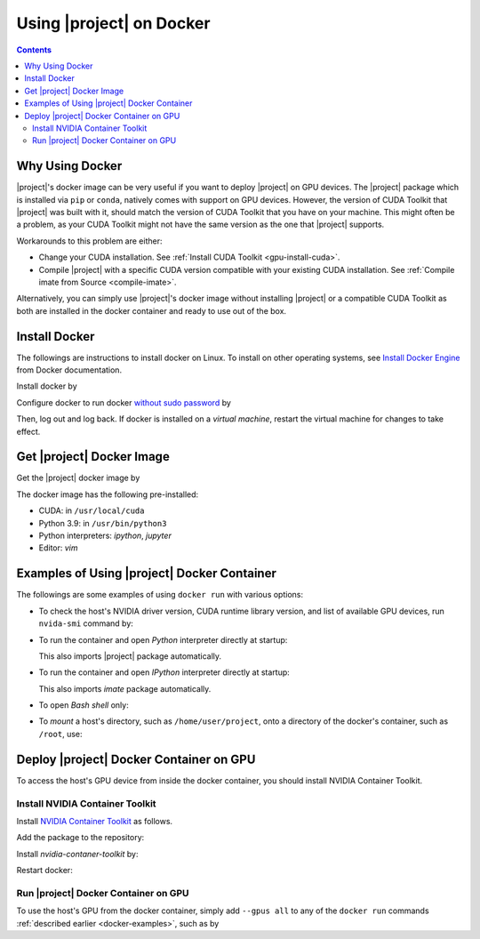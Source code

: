 .. _imate-docker:

Using |project| on Docker
*************************

.. contents::

Why Using Docker
================

|project|'s docker image can be very useful if you want to deploy |project| on GPU devices. The |project| package which is installed via ``pip`` or ``conda``, natively comes with support on GPU devices. However, the version of CUDA Toolkit that |project| was built with it, should match the version of CUDA Toolkit that you have on your machine. This might often be a problem, as your CUDA Toolkit might not have the same version as the one that |project| supports.

Workarounds to this problem are either:

* Change your CUDA installation. See :ref:`Install CUDA Toolkit <gpu-install-cuda>`.
* Compile |project| with a specific CUDA version compatible with your existing CUDA installation. See :ref:`Compile imate from Source <compile-imate>`.

Alternatively, you can simply use |project|'s docker image without installing |project| or a compatible CUDA Toolkit as both are installed in the docker container and ready to use out of the box.

Install Docker
==============

The followings are instructions to install docker on Linux. To install on other operating systems, see `Install Docker Engine <https://docs.docker.com/engine/install/ubuntu/>`_ from Docker documentation.

Install docker by

.. tab-set::

    .. tab-item:: Ubuntu/Debian
        :sync: ubuntu

        .. prompt:: bash

            sudo apt update
            sudo apt install ca-certificates curl gnupg lsb-release
            sudo mkdir -p /etc/apt/keyrings
            curl -fsSL https://download.docker.com/linux/ubuntu/gpg | \
                sudo gpg --dearmor -o /etc/apt/keyrings/docker.gpg
            echo "deb [arch=$(dpkg --print-architecture) signed-by=/etc/apt/keyrings/docker.gpg] \
                https://download.docker.com/linux/ubuntu \
                $(lsb_release -cs) stable" | sudo tee /etc/apt/sources.list.d/docker.list > /dev/null
            sudo apt update
            sudo apt install docker-ce docker-ce-cli containerd.io docker-compose-plugin

    .. tab-item:: CentOS 7
        :sync: centos

        .. prompt:: bash

            sudo yum install -y yum-utils
            sudo yum-config-manager --add-repo https://download.docker.com/linux/centos/docker-ce.repo
            sudo yum install docker-ce docker-ce-cli containerd.io docker-compose-plugin
            sudo systemctl enable docker.service
            sudo systemctl enable containerd.service
            sudo systemctl start docker

    .. tab-item:: RHEL 9
        :sync: rhel

        .. prompt:: bash

            sudo yum install -y yum-utils
            sudo yum-config-manager --add-repo https://download.docker.com/linux/centos/docker-ce.repo
            sudo yum install docker-ce docker-ce-cli containerd.io docker-compose-plugin
            sudo systemctl enable docker.service
            sudo systemctl enable containerd.service
            sudo systemctl start docker

Configure docker to run docker `without sudo password <https://docs.docker.com/engine/install/linux-postinstall/>`_ by

.. prompt:: bash

    sudo groupadd docker
    sudo usermod -aG docker $USER

Then, log out and log back. If docker is installed on a *virtual machine*, restart the virtual machine for changes to take effect.

Get |project| Docker Image
===============================

|docker-size|

Get the |project| docker image by

.. prompt:: bash

  docker pull sameli/imate

The docker image has the following pre-installed:

* CUDA: in ``/usr/local/cuda``
* Python 3.9: in ``/usr/bin/python3``
* Python interpreters: `ipython`, `jupyter`
* Editor: `vim`

.. _docker-examples:

Examples of Using |project| Docker Container
============================================

The followings are some examples of using ``docker run`` with various options:

* To check the host's NVIDIA driver version, CUDA runtime library version, and list of available GPU devices, run ``nvida-smi`` command by:

  .. prompt:: bash
  
      docker run sameli/imate nvidia-smi
  
* To run the container and open *Python* interpreter directly at startup:
  
  .. prompt:: bash
  
      docker run -it sameli/imate
  
  This also imports |project| package automatically.
  
* To run the container and open *IPython* interpreter directly at startup:
  
  .. prompt:: bash

        docker run -it sameli/imate ipython
  
  This also imports `imate` package automatically.
  
* To open *Bash shell* only:
  
  .. prompt:: bash

        docker run -it --entrypoint /bin/bash sameli/imate
  
* To *mount* a host's directory, such as ``/home/user/project``, onto a directory of the docker's container, such as ``/root``, use:
  
  .. prompt:: bash
  
        docker run -it -v /home/user/project:/root sameli/imate

Deploy |project| Docker Container on GPU
========================================

To access the host's GPU device from inside the docker container, you should install NVIDIA Container Toolkit.

Install NVIDIA Container Toolkit
--------------------------------

Install `NVIDIA Container Toolkit <https://docs.nvidia.com/datacenter/cloud-native/container-toolkit/install-guide.html>`_ as follows.

Add the package to the repository:

.. tab-set::

    .. tab-item:: Ubuntu/Debian
        :sync: ubuntu

        .. prompt:: bash

            distribution=$(. /etc/os-release;echo $ID$VERSION_ID)
            curl -s -L https://nvidia.github.io/nvidia-docker/gpgkey | sudo apt-key add -
            curl -s -L https://nvidia.github.io/nvidia-docker/$distribution/nvidia-docker.list | sudo tee /etc/apt/sources.list.d/nvidia-docker.list

    .. tab-item:: CentOS 7
        :sync: centos

        .. prompt:: bash

            sudo yum-config-manager --add-repo=https://download.docker.com/linux/centos/docker-ce.repo

    .. tab-item:: RHEL 9
        :sync: rhel

        .. prompt:: bash

            sudo dnf config-manager --add-repo=https://download.docker.com/linux/centos/docker-ce.repo

Install `nvidia-contaner-toolkit` by:

.. tab-set::

    .. tab-item:: Ubuntu/Debian
        :sync: ubuntu

        .. prompt:: bash

            sudo apt update
            sudo apt install -y nvidia-container-toolkit

    .. tab-item:: CentOS 7
        :sync: centos

        .. prompt:: bash

            sudo yum install -y https://download.docker.com/linux/centos/7/x86_64/stable/Packages/containerd.io-1.4.3-3.1.el7.x86_64.rpm

    .. tab-item:: RHEL 9
        :sync: rhel

        .. prompt:: bash

            sudo dnf install -y https://download.docker.com/linux/centos/7/x86_64/stable/Packages/containerd.io-1.4.3-3.1.el7.x86_64.rpm

Restart docker:

.. prompt:: bash

    sudo systemctl restart docker

Run |project| Docker Container on GPU
-------------------------------------
      
To use the host's GPU from the docker container, simply add  ``--gpus all`` to any of the ``docker run`` commands :ref:`described earlier <docker-examples>`, such as by

.. prompt:: bash

    docker run --gpus all -it sameli/imate

.. |docker-size| image:: https://img.shields.io/docker/image-size/sameli/imate
   :target: https://hub.docker.com/r/sameli/imate
